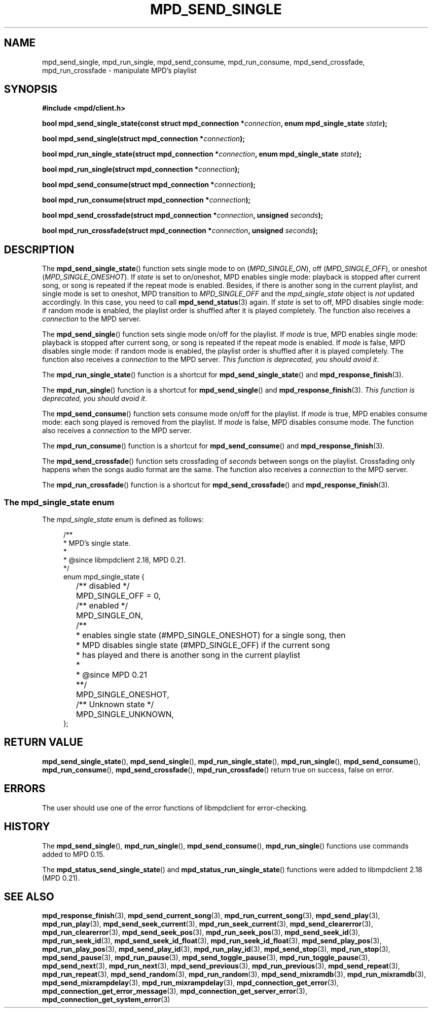 .TH MPD_SEND_SINGLE 3 2019
.SH NAME
mpd_send_single, mpd_run_single, mpd_send_consume, mpd_run_consume, 
mpd_send_crossfade, mpd_run_crossfade \- manipulate MPD's playlist
.SH SYNOPSIS
.B #include <mpd/client.h>
.PP
.BI "bool mpd_send_single_state(const struct mpd_connection *" connection ","
.BI "enum mpd_single_state " state );
.PP
.BI "bool mpd_send_single(struct mpd_connection *" connection );
.PP
.BI "bool mpd_run_single_state(struct mpd_connection *" connection ","
.BI "enum mpd_single_state " state );
.PP
.BI "bool mpd_run_single(struct mpd_connection *" connection );
.PP
.BI "bool mpd_send_consume(struct mpd_connection *" connection );
.PP
.BI "bool mpd_run_consume(struct mpd_connection *" connection );
.PP
.BI "bool mpd_send_crossfade(struct mpd_connection *" connection ","
.BI "unsigned " seconds );
.PP
.BI "bool mpd_run_crossfade(struct mpd_connection *" connection ","
.BI "unsigned " seconds );
.SH DESCRIPTION
The
.BR mpd_send_single_state ()
function sets single mode to on
.RI ( MPD_SINGLE_ON ),
off
.RI ( MPD_SINGLE_OFF ),
or oneshot
.RI ( MPD_SINGLE_ONESHOT ).
If
.I state
is set to on/oneshot, MPD enables single mode: playback is
stopped after current song, or song is repeated if the repeat mode is enabled.
Besides, if there is another song in the current playlist, and single mode is
set to oneshot, MPD transition to
.I MPD_SINGLE_OFF
and the
.I mpd_single_state
object is
.I not
updated accordingly. In this case, you need to call
.BR mpd_send_status (3)
again. If
.I state
is set to off, MPD disables single mode: if random mode
is enabled, the playlist order is shuffled after it is played completely. The
function also receives a
.I connection
to the MPD server.
.PP
The
.BR mpd_send_single ()
function sets single mode on/off for the playlist. If
.I mode
is true, MPD enables single mode: playback is stopped after current song, or
song is repeated if the repeat mode is enabled. If
.I mode
is false, MPD disables single mode: if random mode is enabled, the playlist
order is shuffled after it is played completely. The function also receives a
.I connection
to the MPD server.
.IR "This function is deprecated, you should avoid it" .
.PP
The
.BR mpd_run_single_state ()
function is a shortcut for
.BR mpd_send_single_state ()
and
.BR mpd_response_finish (3).
.PP
The
.BR mpd_run_single ()
function is a shortcut for
.BR mpd_send_single ()
and
.BR mpd_response_finish (3).
.IR "This function is deprecated, you should avoid it" .
.PP
The
.BR mpd_send_consume ()
function sets consume mode on/off for the playlist. If
.I mode
is true, MPD enables consume mode: each song played is removed from the
playlist. If
.I mode
is false, MPD disables consume mode. The function also receives a
.I connection
to the MPD server.
.PP
The
.BR mpd_run_consume ()
function is a shortcut for
.BR mpd_send_consume ()
and
.BR mpd_response_finish (3).
.PP
The
.BR mpd_send_crossfade ()
function sets crossfading of
.I seconds
between songs on the playlist. Crossfading only happens when the songs audio
format are the same. The function also receives a
.I connection
to the MPD server.
.PP
The
.BR mpd_run_crossfade ()
function is a shortcut for
.BR mpd_send_crossfade ()
and
.BR mpd_response_finish (3).
.SS The mpd_single_state enum
The
.IR mpd_single_state
enum is defined as follows:
.PP
.in +4n
.EX
/**
 * MPD's single state.
 *
 * @since libmpdclient 2.18, MPD 0.21.
 */
enum mpd_single_state {
	/** disabled */
	MPD_SINGLE_OFF = 0,

	/** enabled */
	MPD_SINGLE_ON,

	/**
	 * enables single state (#MPD_SINGLE_ONESHOT) for a single song, then
	 * MPD disables single state (#MPD_SINGLE_OFF) if the current song
	 * has played and there is another song in the current playlist
	 *
	 * @since MPD 0.21
	 **/
	MPD_SINGLE_ONESHOT,

	/** Unknown state */
	MPD_SINGLE_UNKNOWN,
};
.EE
.in
.SH RETURN VALUE
.BR mpd_send_single_state (),
.BR mpd_send_single (),
.BR mpd_run_single_state (),
.BR mpd_run_single (),
.BR mpd_send_consume (),
.BR mpd_run_consume (),
.BR mpd_send_crossfade (),
.BR mpd_run_crossfade ()
return true on success, false on error.
.SH ERRORS
The user should use one of the error functions of libmpdclient for
error-checking.
.SH HISTORY
The
.BR mpd_send_single (),
.BR mpd_run_single (),
.BR mpd_send_consume (),
.BR mpd_run_single ()
functions use commands added to MPD 0.15.
.PP
The
.BR mpd_status_send_single_state ()
and
.BR mpd_status_run_single_state ()
functions were added to libmpdclient 2.18 (MPD 0.21).
.SH SEE ALSO
.BR mpd_response_finish (3),
.BR mpd_send_current_song (3),
.BR mpd_run_current_song (3),
.BR mpd_send_play (3),
.BR mpd_run_play (3),
.BR mpd_send_seek_current (3),
.BR mpd_run_seek_current (3),
.BR mpd_send_clearerror (3),
.BR mpd_run_clearerror (3),
.BR mpd_send_seek_pos (3),
.BR mpd_run_seek_pos (3),
.BR mpd_send_seek_id (3),
.BR mpd_run_seek_id (3),
.BR mpd_send_seek_id_float (3),
.BR mpd_run_seek_id_float (3),
.BR mpd_send_play_pos (3),
.BR mpd_run_play_pos (3),
.BR mpd_send_play_id (3),
.BR mpd_run_play_id (3),
.BR mpd_send_stop (3),
.BR mpd_run_stop (3),
.BR mpd_send_pause (3),
.BR mpd_run_pause (3),
.BR mpd_send_toggle_pause (3),
.BR mpd_run_toggle_pause (3),
.BR mpd_send_next (3),
.BR mpd_run_next (3),
.BR mpd_send_previous (3),
.BR mpd_run_previous (3),
.BR mpd_send_repeat (3),
.BR mpd_run_repeat (3),
.BR mpd_send_random (3),
.BR mpd_run_random (3),
.BR mpd_send_mixramdb (3),
.BR mpd_run_mixramdb (3),
.BR mpd_send_mixrampdelay (3),
.BR mpd_run_mixrampdelay (3),
.BR mpd_connection_get_error (3),
.BR mpd_connection_get_error_message (3),
.BR mpd_connection_get_server_error (3),
.BR mpd_connection_get_system_error (3)
